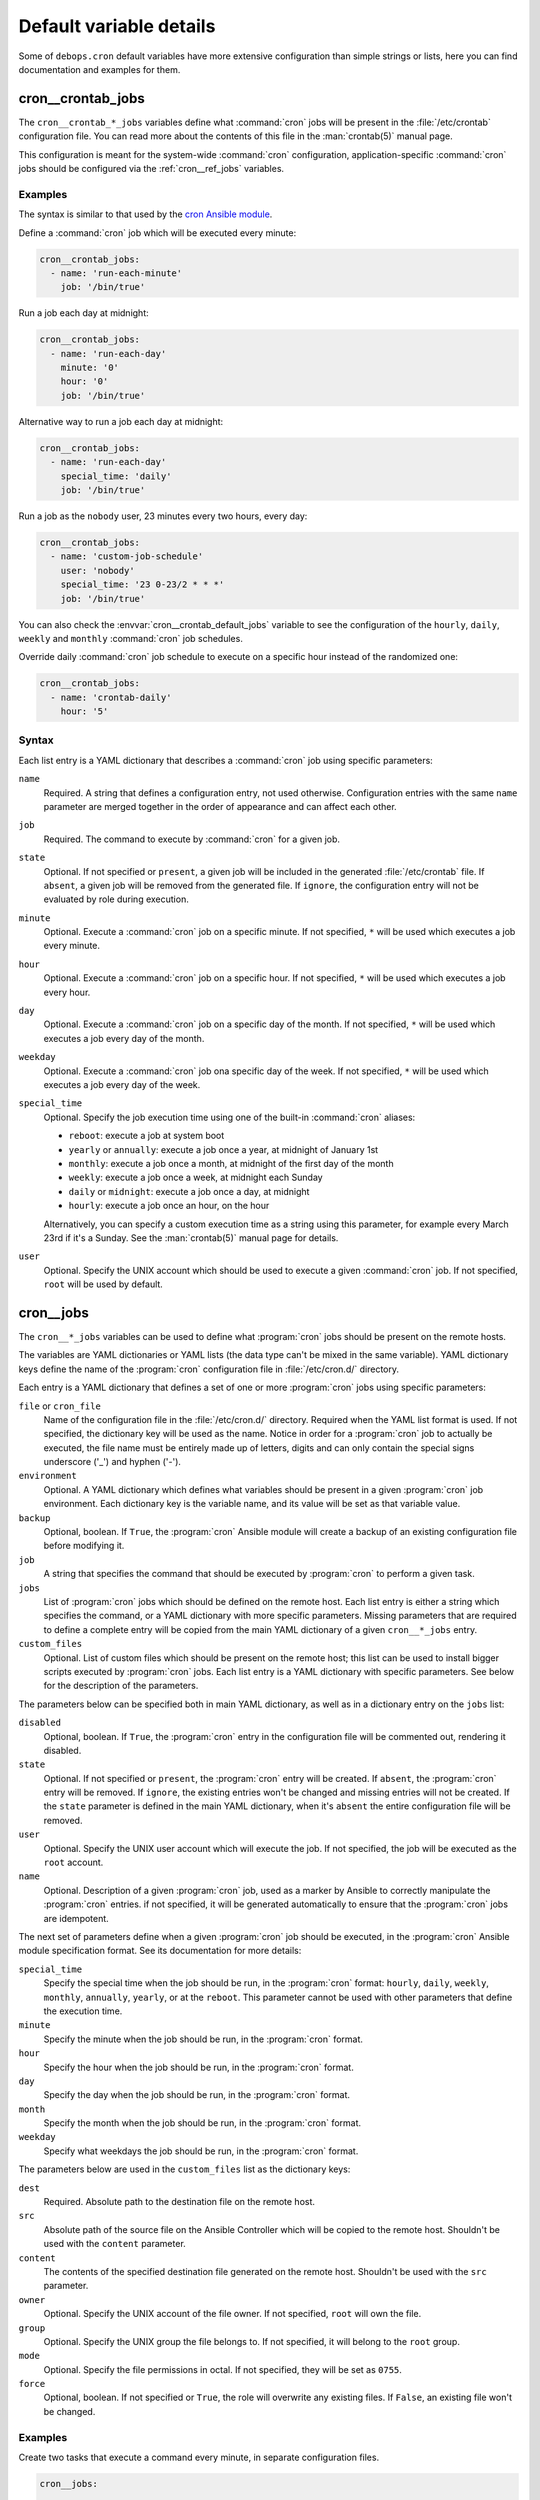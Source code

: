 .. _cron__ref_defaults_detailed:

Default variable details
========================

Some of ``debops.cron`` default variables have more extensive configuration
than simple strings or lists, here you can find documentation and examples for
them.

.. only:: html

   .. contents::
      :local:
      :depth: 1

.. _cron__ref_crontab_jobs:

cron__crontab_jobs
------------------

The ``cron__crontab_*_jobs`` variables define what :command:`cron` jobs will be
present in the :file:`/etc/crontab` configuration file. You can read more about
the contents of this file in the :man:`crontab(5)` manual page.

This configuration is meant for the system-wide :command:`cron` configuration,
application-specific :command:`cron` jobs should be configured via the
:ref:`cron__ref_jobs` variables.

Examples
~~~~~~~~

The syntax is similar to that used by the `cron Ansible module`__.

.. __: https://docs.ansible.com/ansible/latest/modules/cron_module.html

Define a :command:`cron` job which will be executed every minute:

.. code-block:: yaml

   cron__crontab_jobs:
     - name: 'run-each-minute'
       job: '/bin/true'

Run a job each day at midnight:

.. code-block:: yaml

   cron__crontab_jobs:
     - name: 'run-each-day'
       minute: '0'
       hour: '0'
       job: '/bin/true'

Alternative way to run a job each day at midnight:

.. code-block:: yaml

   cron__crontab_jobs:
     - name: 'run-each-day'
       special_time: 'daily'
       job: '/bin/true'

Run a job as the ``nobody`` user, 23 minutes every two hours, every day:

.. code-block:: yaml

   cron__crontab_jobs:
     - name: 'custom-job-schedule'
       user: 'nobody'
       special_time: '23 0-23/2 * * *'
       job: '/bin/true'

You can also check the :envvar:`cron__crontab_default_jobs` variable to see the
configuration of the ``hourly``, ``daily``, ``weekly`` and ``monthly``
:command:`cron` job schedules.

Override daily :command:`cron` job schedule to execute on a specific hour
instead of the randomized one:

.. code-block:: yaml

   cron__crontab_jobs:
     - name: 'crontab-daily'
       hour: '5'

Syntax
~~~~~~

Each list entry is a YAML dictionary that describes a :command:`cron` job using
specific parameters:

``name``
  Required. A string that defines a configuration entry, not used otherwise.
  Configuration entries with the same ``name`` parameter are merged together in
  the order of appearance and can affect each other.

``job``
  Required. The command to execute by :command:`cron` for a given job.

``state``
  Optional. If not specified or ``present``, a given job will be included in
  the generated :file:`/etc/crontab` file. If ``absent``, a given job will be
  removed from the generated file. If ``ignore``, the configuration entry will
  not be evaluated by role during execution.

``minute``
  Optional. Execute a :command:`cron` job on a specific minute. If not
  specified, ``*`` will be used which executes a job every minute.

``hour``
  Optional. Execute a :command:`cron` job on a specific hour. If not specified,
  ``*`` will be used which executes a job every hour.

``day``
  Optional. Execute a :command:`cron` job on a specific day of the month. If
  not specified, ``*`` will be used which executes a job every day of the
  month.

``weekday``
  Optional. Execute a :command:`cron` job ona specific day of the week. If not
  specified, ``*`` will be used which executes a job every day of the week.

``special_time``
  Optional. Specify the job execution time using one of the built-in
  :command:`cron` aliases:

  - ``reboot``: execute a job at system boot
  - ``yearly`` or ``annually``: execute a job once a year, at midnight of
    January 1st
  - ``monthly``: execute a job once a month, at midnight of the first day of
    the month
  - ``weekly``: execute a job once a week, at midnight each Sunday
  - ``daily`` or ``midnight``: execute a job once a day, at midnight
  - ``hourly``: execute a job once an hour, on the hour

  Alternatively, you can specify a custom execution time as a string using this
  parameter, for example every March 23rd if it's a Sunday. See the
  :man:`crontab(5)` manual page for details.

``user``
  Optional. Specify the UNIX account which should be used to execute a given
  :command:`cron` job. If not specified, ``root`` will be used by default.


.. _cron__ref_jobs:

cron__jobs
----------

The ``cron__*_jobs`` variables can be used to define what :program:`cron` jobs
should be present on the remote hosts.

The variables are YAML dictionaries or YAML lists (the data type can't be mixed
in the same variable). YAML dictionary keys define the name of the
:program:`cron` configuration file in :file:`/etc/cron.d/` directory.

Each entry is a YAML dictionary that defines a set of one or more
:program:`cron` jobs using specific parameters:

``file`` or ``cron_file``
  Name of the configuration file in the :file:`/etc/cron.d/` directory. Required
  when the YAML list format is used. If not specified, the dictionary key will
  be used as the name.
  Notice in order for a :program:`cron` job to actually be executed, the file
  name must be entirely made up of letters, digits and can only contain the
  special signs underscore ('_') and hyphen ('-').

``environment``
  Optional. A YAML dictionary which defines what variables should be present in
  a given :program:`cron` job environment. Each dictionary key is the variable
  name, and its value will be set as that variable value.

``backup``
  Optional, boolean. If ``True``, the :program:`cron` Ansible module will create
  a backup of an existing configuration file before modifying it.

``job``
  A string that specifies the command that should be executed by
  :program:`cron` to perform a given task.

``jobs``
  List of :program:`cron` jobs which should be defined on the remote host. Each
  list entry is either a string which specifies the command, or a YAML
  dictionary with more specific parameters. Missing parameters that are
  required to define a complete entry will be copied from the main YAML
  dictionary of a given ``cron__*_jobs`` entry.

``custom_files``
  Optional. List of custom files which should be present on the remote host;
  this list can be used to install bigger scripts executed by :program:`cron`
  jobs. Each list entry is a YAML dictionary with specific parameters.
  See below for the description of the parameters.

The parameters below can be specified both in main YAML dictionary, as well as
in a dictionary entry on the ``jobs`` list:

``disabled``
  Optional, boolean. If ``True``, the :program:`cron` entry in the
  configuration file will be commented out, rendering it disabled.

``state``
  Optional. If not specified or ``present``, the :program:`cron` entry will be
  created. If ``absent``, the :program:`cron` entry will be removed. If
  ``ignore``, the existing entries won't be changed and missing entries will
  not be created. If the ``state`` parameter is defined in the main YAML
  dictionary, when it's ``absent`` the entire configuration file will be
  removed.

``user``
  Optional. Specify the UNIX user account which will execute the job. If not
  specified, the job will be executed as the ``root`` account.

``name``
  Optional. Description of a given :program:`cron` job, used as a marker by
  Ansible to correctly manipulate the :program:`cron` entries. if not
  specified, it will be generated automatically to ensure that the
  :program:`cron` jobs are idempotent.

The next set of parameters define when a given :program:`cron` job should be
executed, in the :program:`cron` Ansible module specification format. See its
documentation for more details:

``special_time``
  Specify the special time when the job should be run, in the :program:`cron` format:
  ``hourly``, ``daily``, ``weekly``, ``monthly``, ``annually``, ``yearly``, or
  at the ``reboot``. This parameter cannot be used with other parameters that
  define the execution time.

``minute``
  Specify the minute when the job should be run, in the :program:`cron` format.

``hour``
  Specify the hour when the job should be run, in the :program:`cron` format.

``day``
  Specify the day when the job should be run, in the :program:`cron` format.

``month``
  Specify the month when the job should be run, in the :program:`cron` format.

``weekday``
  Specify what weekdays the job should be run, in the :program:`cron` format.

The parameters below are used in the ``custom_files`` list as the dictionary
keys:

``dest``
  Required. Absolute path to the destination file on the remote host.

``src``
  Absolute path of the source file on the Ansible Controller which will be
  copied to the remote host. Shouldn't be used with the ``content`` parameter.

``content``
  The contents of the specified destination file generated on the remote host.
  Shouldn't be used with the ``src`` parameter.

``owner``
  Optional. Specify the UNIX account of the file owner. If not specified,
  ``root`` will own the file.

``group``
  Optional. Specify the UNIX group the file belongs to. If not specified, it
  will belong to the ``root`` group.

``mode``
  Optional. Specify the file permissions in octal. If not specified, they will
  be set as ``0755``.

``force``
  Optional, boolean. If not specified or ``True``, the role will overwrite any
  existing files. If ``False``, an existing file won't be changed.

Examples
~~~~~~~~

Create two tasks that execute a command every minute, in separate configuration
files.

.. code-block:: yaml

   cron__jobs:

     'simple_job_1':
       job: 'touch /tmp/file1'

     'simple_job_2':
       job: 'touch /tmp/file2'

Create two tasks that execute a command every minute, in separate configuration
files, as a list:

.. code-block:: yaml

   cron__jobs:

     - file: 'simple_job_1'
       job: 'touch /tmp/file1'

     - file: 'simple_job_2'
       job: 'touch /tmp/file2'

Create two tasks that execute a command every minute, in one configuration file:

.. code-block:: yaml

   cron__jobs:
     'two_tasks':
       jobs:

         - 'touch /tmp/file1'

         - 'touch /tmp/file2'

Create a task that executes a command every minute, in the crontab of the user
``jessie``:

.. code-block:: yaml

   cron__jobs:
     'user_cron':
       cron_file: '{{ omit }}'
       user: 'jessie'
       jobs:

         - 'touch /tmp/file1'

Create two tasks in the same file with custom descriptions:

.. code-block:: yaml

   cron__jobs:
     'two_tasks_one_disabled':
       jobs:

         - name: 'This task is done first'
           job: 'touch /tmp/file1'

         - name: 'This task is disabled'
           job: 'touch /tmp/file2'
           disabled: True

Execute a custom script every week, as the ``backup`` user:

.. code-block:: yaml

   cron__jobs:

     'execute-script':
       user: 'backup'
       special_time: 'weekly'
       job: '/usr/local/lib/weekly-job'

       custom_files:

         - dest: '/usr/local/lib/weekly-job'
           content: |
             #!/bin/bash
             touch /tmp/weekly-result
